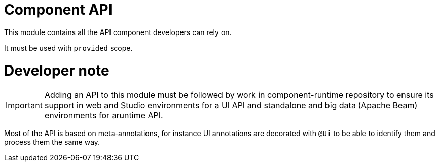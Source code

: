 = Component API
:gh-name: Talend/component-api
:gh-branch: master

ifdef::env-github[]
image:https://travis-ci.org/{gh-name}.svg?branch={gh-branch}["Build Status", link="https://travis-ci.org/{gh-name}"]
endif::env-github[]

This module contains all the API component developers can rely on.

It must be used with `provided` scope.

= Developer note

IMPORTANT: Adding an API to this module must be followed by work in component-runtime
repository to ensure its support in web and Studio environments for a UI API and
standalone and big data (Apache Beam) environments for aruntime API.


Most of the API is based on meta-annotations, for instance UI annotations
are decorated with `@Ui` to be able to identify them and process them the same way.
